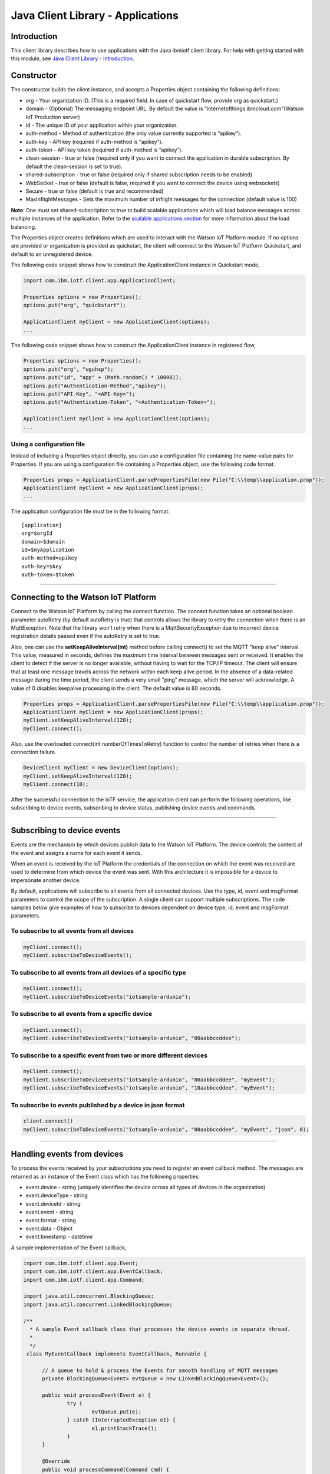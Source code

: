 ===============================================================================
Java Client Library - Applications
===============================================================================

Introduction
-------------------------------------------------------------------------------

This client library describes how to use applications with the Java ibmiotf client library. For help with getting started with this module, see `Java Client Library - Introduction <https://github.com/ibm-messaging/iot-java/blob/master/README.md>`__. 

Constructor
-------------------------------------------------------------------------------

The constructor builds the client instance, and accepts a Properties object containing the following definitions:

* org - Your organization ID. (This is a required field. In case of quickstart flow, provide org as quickstart.)
* domain - (Optional) The messaging endpoint URL. By default the value is "internetofthings.ibmcloud.com"(Watson IoT Production server)
* id - The unique ID of your application within your organization.
* auth-method - Method of authentication (the only value currently supported is “apikey”).
* auth-key - API key (required if auth-method is “apikey”).
* auth-token - API key token (required if auth-method is “apikey”).
* clean-session - true or false (required only if you want to connect the application in durable subscription. By default the clean-session is set to true).
* shared-subscription - true or false (required only if shared subscription needs to be enabled)
* WebSocket - true or false (default is false, required if you want to connect the device using websockets)
* Secure - true or false (default is true and recommended)
* MaxInflightMessages - Sets the maximum number of inflight messages for the connection (default value is 100)

**Note**: One must set shared-subscription to true to build scalable applications which will load balance messages across multiple instances of the application. Refer to the `scalable applications section <https://docs.internetofthings.ibmcloud.com/applications/mqtt.html#/scalable-applications#scalable-applications>`__ for more information about the load balancing.

The Properties object creates definitions which are used to interact with the Watson IoT Platform module. If no options are provided or organization is provided as quickstart, the client will connect to the Watson IoT Platform Quickstart, and default to an unregistered device.

The following code snippet shows how to construct the ApplicationClient instance in Quickstart mode,

.. code:: java

    import com.ibm.iotf.client.app.ApplicationClient;
    
    Properties options = new Properties();
    options.put("org", "quickstart");
    
    ApplicationClient myClient = new ApplicationClient(options);
    ...

The following code snippet shows how to construct the ApplicationClient instance in registered flow,

.. code:: java
    
    Properties options = new Properties();
    options.put("org", "uguhsp");
    options.put("id", "app" + (Math.random() * 10000));
    options.put("Authentication-Method","apikey");
    options.put("API-Key", "<API-Key>");
    options.put("Authentication-Token", "<Authentication-Token>");
    
    ApplicationClient myClient = new ApplicationClient(options);
    ...


Using a configuration file
~~~~~~~~~~~~~~~~~~~~~~~~~~

Instead of including a Properties object directly, you can use a configuration file containing the name-value pairs for Properties. If you are using a configuration file containing a Properties object, use the following code format.

.. code:: java

    Properties props = ApplicationClient.parsePropertiesFile(new File("C:\\temp\\application.prop"));
    ApplicationClient myClient = new ApplicationClient(props);
    ...

The application configuration file must be in the following format:

::

    [application]
    org=$orgId
    domain=$domain
    id=$myApplication
    auth-method=apikey
    auth-key=$key
    auth-token=$token

----

Connecting to the Watson IoT Platform
----------------------------------------------------

Connect to the Watson IoT Platform by calling the *connect* function. The connect function takes an optional boolean parameter autoRetry (by default autoRetry is true) that controls allows the library to retry the connection when there is an MqttException. Note that the library won't retry when there is a MqttSecurityException due to incorrect device registration details passed even if the autoRetry is set to true.

Also, one can use the **setKeepAliveInterval(int)** method before calling connect() to set the MQTT "keep alive" interval. This value, measured in seconds, defines the maximum time interval between messages sent or received. It enables the client to detect if the server is no longer available, without having to wait for the TCP/IP timeout. The client will ensure that at least one message travels across the network within each keep alive period. In the absence of a data-related message during the time period, the client sends a very small "ping" message, which the server will acknowledge. A value of 0 disables keepalive processing in the client. The default value is 60 seconds.

.. code:: java

    Properties props = ApplicationClient.parsePropertiesFile(new File("C:\\temp\\application.prop"));
    ApplicationClient myClient = new ApplicationClient(props);
    myClient.setKeepAliveInterval(120);
    myClient.connect();
    
Also, use the overloaded connect(int numberOfTimesToRetry) function to control the number of retries when there is a connection failure.

.. code:: java

    DeviceClient myClient = new DeviceClient(options);
    myClient.setKeepAliveInterval(120);
    myClient.connect(10);
    
After the successful connection to the IoTF service, the application client can perform the following operations, like subscribing to device events, subscribing to device status, publishing device events and commands.

----

Subscribing to device events
-------------------------------------------------------------------------------
Events are the mechanism by which devices publish data to the Watson IoT Platform. The device controls the content of the event and assigns a name for each event it sends.

When an event is received by the IoT Platform the credentials of the connection on which the event was received are used to determine from which device the event was sent. With this architecture it is impossible for a device to impersonate another device.

By default, applications will subscribe to all events from all connected devices. Use the type, id, event and msgFormat parameters to control the scope of the subscription. A single client can support multiple subscriptions. The code samples below give examples of how to subscribe to devices dependent on device type, id, event and msgFormat parameters.

To subscribe to all events from all devices
~~~~~~~~~~~~~~~~~~~~~~~~~~~~~~~~~~~~~~~~~~~

.. code:: java

    myClient.connect();
    myClient.subscribeToDeviceEvents();

To subscribe to all events from all devices of a specific type
~~~~~~~~~~~~~~~~~~~~~~~~~~~~~~~~~~~~~~~~~~~~~~~~~~~~~~~~~~~~~~

.. code:: java

    myClient.connect();
    myClient.subscribeToDeviceEvents("iotsample-ardunio");

To subscribe to all events from a specific device
~~~~~~~~~~~~~~~~~~~~~~~~~~~~~~~~~~~~~~~~~~~~~~~~~~

.. code:: java

    myClient.connect();
    myClient.subscribeToDeviceEvents("iotsample-ardunio", "00aabbccddee");

To subscribe to a specific event from two or more different devices
~~~~~~~~~~~~~~~~~~~~~~~~~~~~~~~~~~~~~~~~~~~~~~~~~~~~~~~~~~~~~~~~~~~

.. code:: java

    myClient.connect();
    myClient.subscribeToDeviceEvents("iotsample-ardunio", "00aabbccddee", "myEvent");
    myClient.subscribeToDeviceEvents("iotsample-ardunio", "10aabbccddee", "myEvent");

To subscribe to events published by a device in json format
~~~~~~~~~~~~~~~~~~~~~~~~~~~~~~~~~~~~~~~~~~~~~~~~~~~~~~~~~~~~~~~

.. code:: java

    client.connect()
    myClient.subscribeToDeviceEvents("iotsample-ardunio", "00aabbccddee", "myEvent", "json", 0);
    
----

Handling events from devices
-------------------------------------------------------------------------------
To process the events received by your subscriptions you need to register an event callback method. The messages are returned as an instance of the Event class which has the following properties:

* event.device - string (uniquely identifies the device across all types of devices in the organization)
* event.deviceType - string
* event.deviceId - string
* event.event - string
* event.format - string
* event.data - Object
* event.timestamp - datetime

A sample implementation of the Event callback,

.. code:: java

  import com.ibm.iotf.client.app.Event;
  import com.ibm.iotf.client.app.EventCallback;
  import com.ibm.iotf.client.app.Command;
  
  import java.util.concurrent.BlockingQueue;
  import java.util.concurrent.LinkedBlockingQueue;
  
  /**
    * A sample Event callback class that processes the device events in separate thread.
    *
    */
   class MyEventCallback implements EventCallback, Runnable {

	// A queue to hold & process the Events for smooth handling of MQTT messages
	private BlockingQueue<Event> evtQueue = new LinkedBlockingQueue<Event>();
		
	public void processEvent(Event e) {
		try {
			evtQueue.put(e);
		} catch (InterruptedException e1) {
			e1.printStackTrace();
		}
	}

	@Override
	public void processCommand(Command cmd) {
		System.out.println("Command received:: " + cmd);			
	}

	@Override
	public void run() {
		while(true) {
			Event e = null;
			try {
				e = evtQueue.take();
				// In this example, we just output the event
				System.out.println("Event:: " + e.getDeviceId() + ":" + e.getEvent() + ":" + e.getData());
			} catch (InterruptedException e1) {
				// Ignore the Interuppted exception, retry
				continue;
			}
		}
	}
    }

Once the event callback is added to the ApplicationClient, the processEvent() method is invoked whenever any event is published on the subscribed criteria, The following snippet shows how to add the Event call back into ApplicationClient instance,

.. code:: java

    myClient.connect()
    myClient.setEventCallback(new MyEventCallback());
    myClient.subscribeToDeviceEvents();

Similar to subscribing to device events, the application can subscribe to commands that are sent to the devices. Following code snippet shows how to subscribe to all commands to all the devices in the organization:

.. code:: java

    myClient.connect()
    myClient.setEventCallback(new MyEventCallback());
    myClient.subscribeToDeviceCommands();

Overloaded methods are available to control the command subscription. The processCommand() method is called when a command is sent to the device that matches the command subscription. 

----

Subscribing to device status
-------------------------------------------------------------------------------
Similar to subscribing to device events, applications can subscribe to device status, like device connect and disconnect to Watson IoT Platform. By default, this will subscribe to status updates for all connected devices. Use the Device Type and Device Id parameters to control the scope of the subscription. A single ApplicationClient can support multiple subscriptions.

Subscribe to status updates for all devices
~~~~~~~~~~~~~~~~~~~~~~~~~~~~~~~~~~~~~~~~~~~

.. code:: java

    myClient.connect();
    myClient.subscribeToDeviceStatus();


Subscribe to status updates for all devices of a specific type
~~~~~~~~~~~~~~~~~~~~~~~~~~~~~~~~~~~~~~~~~~~~~~~~~~~~~~~~~~~~~~

.. code:: java

    myClient.connect();
    myClient.subscribeToDeviceStatus("iotsample-ardunio");


Subscribe to status updates for two different devices
~~~~~~~~~~~~~~~~~~~~~~~~~~~~~~~~~~~~~~~~~~~~~~~~~~~~~

.. code:: java

    myClient.connect();
    myClient.subscribeToDeviceStatus("iotsample-ardunio", "00aabbccddee");
    myClient.subscribeToDeviceStatus("iotsample-ardunio", "10aabbccddee");

----


Handling status updates from devices
-------------------------------------------------------------------------------
To process the status updates received by your subscriptions you need to register an status event callback method. The messages are returned as an instance of the Status class which contains the below mentioned properties:

The following properties are set for both "Connect" and "Disconnect" status events:
  
* status.clientAddr - string
* status.protocol - string
* status.clientId - string
* status.user - string
* status.time - java.util.Date
* status.action - string
* status.connectTime - java.util.Date
* status.port - integer

The following properties are only set when the action is "Disconnect":

* status.writeMsg - integer
* status.readMsg - integer
* status.reason - string
* status.readBytes - integer
* status.writeBytes - integer

A sample implementation of the Status callback,

.. code:: java

  private static class MyStatusCallback implements StatusCallback {
      
      public void processApplicationStatus(ApplicationStatus status) {
          System.out.println("Application Status = " + status.getPayload());
      }
      
      public void processDeviceStatus(DeviceStatus status) {
          if(status.getAction() == "Disconnect") {
              System.out.println("device: "+status.getDeviceId()
                                  + "  time: "+ status.getTime()
                                  + "  action: " + status.getAction()
                                  + "  reason: " + status.getReason());
          } else {
              System.out.println("device: "+status.getDeviceId()
                                  + "  time: "+ status.getTime()
                                  + "  action: " + status.getAction());
          }
      }
  }
	
Once the status callback is added to the ApplicationClient, the processDeviceStatus() method is invoked whenever any device is connected or disconnected from Watson IoT Platform that matches the criteria, The following snippet shows how to add the status call back instance into ApplicationClient,

.. code:: java

    myClient.connect()
    myClient.setStatusCallback(new MyStatusCallback());
    myClient.subscribeToDeviceStatus();

----

As similar to device status, the application can subscribe to any other application connect or disconnect status as well. Following code snippet shows how to subscribe to the application status in the organization:

.. code:: java

    myClient.connect()
    myClient.setEventCallback(new MyEventCallback());
    myClient.subscribeToApplicationStatus();

Overloaded method is available to control the status subscription to a particular application. The processApplicationStatus() method is called whenever any application is connected or disconnected from Watson IoT Platform that matches the criteria.

Publishing events from devices
-------------------------------------------------------------------------------
Applications can publish events as if they originated from a Device.

.. code:: java

    myClient.connect()
    
    //Generate the event to be published
    JsonObject event = new JsonObject();
    event.addProperty("name", "foo");
    event.addProperty("cpu",  60);
    event.addProperty("mem",  40);
    
    // publish the event on behalf of device
    myClient.publishEvent(deviceType, deviceId, "blink", event);

Events can be published in different formats, like JSON, String, Binary and etc.. By default the library publishes the event in JSON format, but one can specify the data in different formats. For example, to publish data in String format use the following code snippet (Note that the payload must be in String format),

.. code:: java

	myClient.connect();
	String data = "cpu:"+60;
	status = myClient.publishEvent("load", data, "text", 2);
			
Any XML data can be converted to String and published as follows,

.. code:: java
		
	status = myClient.publishEvent("load", xmlConvertedString, "xml", 2);

Similarly to publish events in binary format, use the byte array as shown below,

.. code:: java

	myClient.connect();
	byte[] cpuLoad = new byte[] {60, 35, 30, 25};
	status = myClient.publishEvent("blink", cpuLoad , "binary", 1);
----

Publishing commands to devices
-------------------------------------------------------------------------------
Applications can publish commands to connected devices.

.. code:: java

    myClient.connect()
    
    //Generate the event to be published
    JsonObject data = new JsonObject();
    data.addProperty("name", "stop-rotation");
    data.addProperty("delay",  0);
    
    //Registered flow allows 0, 1 and 2 QoS
    myAppClient.publishCommand(deviceType, deviceId, "stop", data);

Similar to events, the commands can be published in different formats, like JSON, String, Binary as well. By default the library publishes the commands in JSON format, but one can specify the data in different formats. For example, to publish command in String format use the following code snippet (Note that the payload must be in String format),

.. code:: java

	myClient.connect();
	myAppClient.publishCommand(deviceType, deviceId, "stop", "rotation:0", "text", 1);
----

Examples
-------------
* `MQTTApplicationDeviceEventPublish <https://github.com/ibm-messaging/iot-application-samples/tree/master/java/standalone-samples/src/main/java/com/ibm/iotf/sample/client/application/MQTTApplicationDeviceEventPublish.java>`__ - A sample application that shows how to publish device events.
* `RegisteredApplicationCommandPublish <https://github.com/ibm-messaging/iot-application-samples/tree/master/java/standalone-samples/src/main/java/com/ibm/iotf/sample/client/application/RegisteredApplicationCommandPublish.java>`__ - A sample application that shows how to publish a command to a device.
* `RegisteredApplicationSubscribeSample <https://github.com/ibm-messaging/iot-application-samples/tree/master/java/standalone-samples/src/main/java/com/ibm/iotf/sample/client/application/RegisteredApplicationSubscribeSample.java>`__ - A sample application that shows how to subscribe for various events like, device events, device commands, device status and application status.
